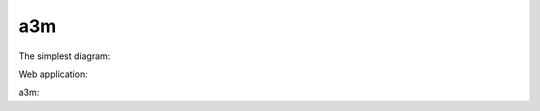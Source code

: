 ===
a3m
===

The simplest diagram:

.. uml::

    !include <C4/C4_Context>
    Person(user, "C4 fans", "Hello to Sphinx!")

Web application:

.. uml::

   !include <C4/C4_Container>
   AddElementTag("v1.0", $borderColor="#d73027")
   AddElementTag("v1.1", $fontColor="#d73027")
   AddElementTag("backup", $fontColor="orange")
   AddRelTag("backup", $textColor="orange", $lineColor="orange", $lineStyle = DashedLine())
   Person(user, "Customer", "People that need products")
   Person(admin, "Administrator", "People that administrates the products via the new v1.1 components", $tags="v1.1")
   Container(spa, "SPA", "angular", "The main interface that the customer interacts with via v1.0", $tags="v1.0")
   Container(spaAdmin, "Admin SPA", "angular", "The administrator interface that the customer interacts with via new v1.1", $tags="v1.1")
   Container(api, "API", "java", "Handles all business logic (incl. new v1.1 extensions)", $tags="v1.0+v1.1")
   ContainerDb(db, "Database", "Microsoft SQL", "Holds product, order and invoice information")
   Container(archive, "Archive", "Audit logging", "Stores 5 years", $tags="backup")
   Rel(user, spa, "Uses", "https")
   Rel(spa, api, "Uses", "https")
   Rel_R(api, db, "Reads/Writes")
   Rel(admin, spaAdmin, "Uses", "https")
   Rel(spaAdmin, api, "Uses", "https")
   Rel_L(api, archive, "Writes", "messages", $tags="backup")
   SHOW_LEGEND()

a3m:

.. uml::

   !include <C4/C4_Container>

   Person(archivist1, "Digital Archivist 1")
   Person(archivist2, "Digital Archivist 2")
   System(a3m, "a3m", $type="a3m client")
   System(a3md, "a3md", $type="a3m server")
   Rel(archivist1, a3m, "Uses", "CLI")
   Rel(archivist2, a3md, "Uses", "HTTPS")
   Rel(a3m, a3md, "Uses", "HTTPS")
   SHOW_LEGEND()
